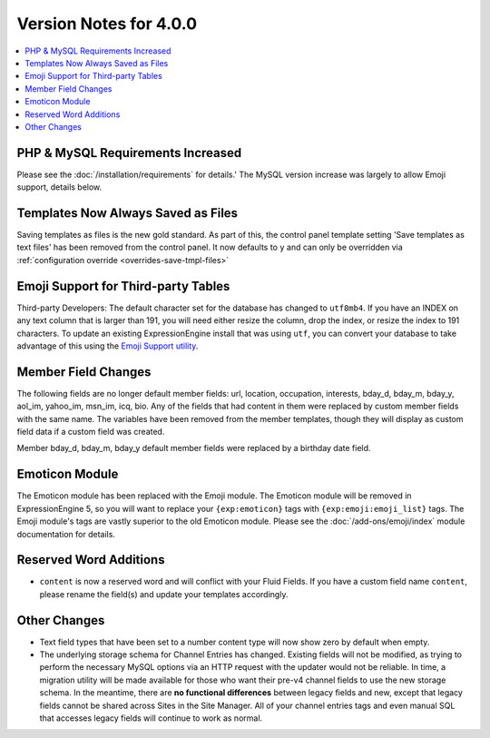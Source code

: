 .. # This source file is part of the open source project
   # ExpressionEngine User Guide (https://github.com/ExpressionEngine/ExpressionEngine-User-Guide)
   #
   # @link      https://expressionengine.com/
   # @copyright Copyright (c) 2003-2018, EllisLab, Inc. (https://ellislab.com)
   # @license   https://expressionengine.com/license Licensed under Apache License, Version 2.0

#######################
Version Notes for 4.0.0
#######################

.. contents::
   :local:
   :depth: 1

==================================
PHP & MySQL Requirements Increased
==================================

Please see the :doc:`/installation/requirements` for details.' The MySQL version increase was largely to allow Emoji support, details below.

===================================
Templates Now Always Saved as Files
===================================

Saving templates as files is the new gold standard. As part of this, the control panel template setting 'Save templates as text files' has been removed from the control panel.  It now defaults to ``y`` and can only be overridden
via :ref:`configuration override <overrides-save-tmpl-files>`

====================================
Emoji Support for Third-party Tables
====================================

Third-party Developers: The default character set for the database has changed to ``utf8mb4``. If you have an INDEX on any text column that is larger than 191, you will need either resize the column, drop the index, or resize the index to 191 characters. To update an existing ExpressionEngine install that was using ``utf``, you can convert your database to take advantage of this using the `Emoji Support utility <https://github.com/EllisLab/Emoji-Support>`_.

====================
Member Field Changes
====================

The following fields are no longer default member fields: url, location, occupation, interests, bday_d, bday_m, bday_y, aol_im, yahoo_im, msn_im, icq, bio. Any of the fields that had content in them were replaced by custom member fields with the same name. The variables have been removed from the member templates, though they will display as custom field data if a custom field was created.

Member bday_d, bday_m, bday_y default member fields were replaced by a birthday date field.

===============
Emoticon Module
===============

The Emoticon module has been replaced with the Emoji module. The Emoticon module will be removed in ExpressionEngine 5, so you will want to replace your ``{exp:emoticon}`` tags with ``{exp:emoji:emoji_list}`` tags. The Emoji module's tags are vastly superior to the old Emoticon module. Please see the :doc:`/add-ons/emoji/index` module documentation for details.

=======================
Reserved Word Additions
=======================

- ``content`` is now a reserved word and will conflict with your Fluid Fields. If you have a custom field name ``content``, please rename the field(s) and update your templates accordingly.

=============
Other Changes
=============

- Text field types that have been set to a number content type will now show zero by default when empty.
- The underlying storage schema for Channel Entries has changed. Existing fields will not be modified, as trying to perform the necessary MySQL options via an HTTP request with the updater would not be reliable. In time, a migration utility will be made available for those who want their pre-v4 channel fields to use the new storage schema. In the meantime, there are **no functional differences** between legacy fields and new, except that legacy fields cannot be shared across Sites in the Site Manager. All of your channel entries tags and even manual SQL that accesses legacy fields will continue to work as normal.
